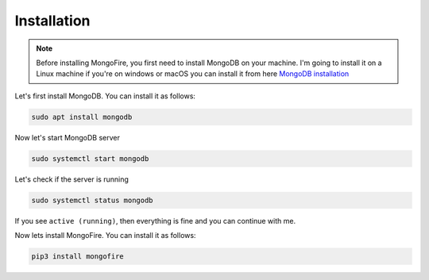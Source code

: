 Installation
============

.. note::
    Before installing MongoFire, you first need to install MongoDB on your machine.
    I'm going to install it on a Linux machine if you're on windows or macOS you can
    install it from here `MongoDB installation <https://www.mongodb.com/docs/manual/installation/#mongodb-installation-tutorials>`_

Let's first install MongoDB. You can install it as follows:

.. code-block:: shell

    sudo apt install mongodb

Now let's start MongoDB server

.. code-block:: shell

    sudo systemctl start mongodb  


Let's check if the server is running

.. code-block:: shell

    sudo systemctl status mongodb

If you see ``active (running)``, then everything is fine and you can continue with me.


Now lets install MongoFire. You can install it as follows:

.. code-block:: shell

    pip3 install mongofire
